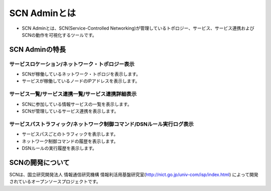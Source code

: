 ==============
SCN Adminとは
==============
* SCN Adminとは、SCN(Service-Controlled Networking)が管理しているトポロジー、サービス、サービス連携およびSCNの動作を可視化するツールです。

.. image:: img/fig-overview-1.png
      :width: 500px
      :align: center


SCN Adminの特長
================

サービスロケーション/ネットワーク・トポロジー表示
--------------------------------------------------

* SCNが稼働しているネットワーク・トポロジを表示します。
* サービスが稼働しているノードのIPアドレスを表示します。


サービス一覧/サービス連携一覧/サービス連携詳細表示
---------------------------------------------------

* SCNに参加している情報サービスの一覧を表示します。
* SCNが管理しているサービス連携を表示します。


サービスパストラフィック/ネットワーク制御コマンド/DSNルール実行ログ表示
------------------------------------------------------------------------

* サービスパスごとのトラフィックを表示します。
* ネットワーク制御コマンドの履歴を表示します。
* DSNルールの実行履歴を表示します。



SCNの開発について
==================
SCNは、国立研究開発法人 情報通信研究機構 情報利活用基盤研究室(http://nict.go.jp/univ-com/isp/index.html)
によって開発されているオープンソースプロジェクトです。


